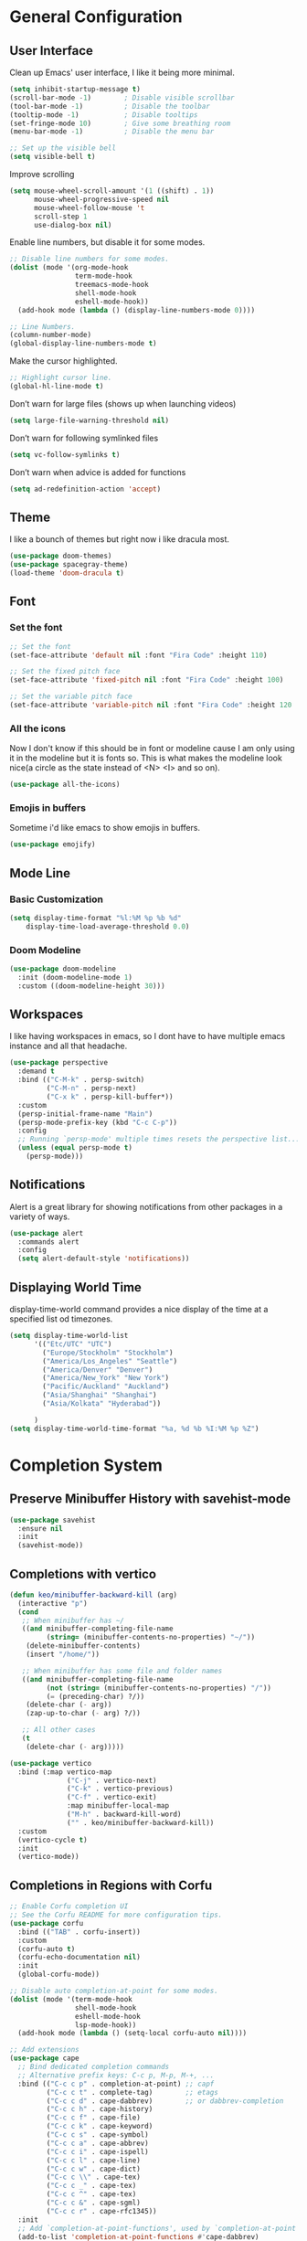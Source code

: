 #+title MG433's Emacs configuration
#+PROPERTY: header-args:emacs-lisp :tangle ./init.el

* General Configuration
** User Interface
Clean up Emacs' user interface, I like it being more minimal.

#+begin_src emacs-lisp
  (setq inhibit-startup-message t)
  (scroll-bar-mode -1)        ; Disable visible scrollbar
  (tool-bar-mode -1)          ; Disable the toolbar
  (tooltip-mode -1)           ; Disable tooltips
  (set-fringe-mode 10)        ; Give some breathing room
  (menu-bar-mode -1)          ; Disable the menu bar

  ;; Set up the visible bell
  (setq visible-bell t)
#+end_src

Improve scrolling
#+begin_src emacs-lisp
  (setq mouse-wheel-scroll-amount '(1 ((shift) . 1))
        mouse-wheel-progressive-speed nil
        mouse-wheel-follow-mouse 't
        scroll-step 1
        use-dialog-box nil)
#+end_src

Enable line numbers, but disable it for some modes.
#+begin_src emacs-lisp
  ;; Disable line numbers for some modes.
  (dolist (mode '(org-mode-hook
                  term-mode-hook
                  treemacs-mode-hook
                  shell-mode-hook
                  eshell-mode-hook))
    (add-hook mode (lambda () (display-line-numbers-mode 0))))

  ;; Line Numbers.
  (column-number-mode)
  (global-display-line-numbers-mode t)
#+end_src

Make the cursor highlighted.

#+begin_src emacs-lisp
  ;; Highlight cursor line.
  (global-hl-line-mode t)
#+end_src

Don’t warn for large files (shows up when launching videos)
#+begin_src emacs-lisp
  (setq large-file-warning-threshold nil)
#+end_src

Don’t warn for following symlinked files

#+begin_src emacs-lisp
  (setq vc-follow-symlinks t)
#+end_src
Don’t warn when advice is added for functions

#+begin_src emacs-lisp
  (setq ad-redefinition-action 'accept)
#+end_src

** Theme
I like a bounch of themes but right now i like dracula most.
#+begin_src emacs-lisp
  (use-package doom-themes)
  (use-package spacegray-theme)
  (load-theme 'doom-dracula t)
#+end_src

** Font
*** Set the font
#+begin_src emacs-lisp
;; Set the font
(set-face-attribute 'default nil :font "Fira Code" :height 110)

;; Set the fixed pitch face
(set-face-attribute 'fixed-pitch nil :font "Fira Code" :height 100)

;; Set the variable pitch face
(set-face-attribute 'variable-pitch nil :font "Fira Code" :height 120 :weight 'regular)
#+end_src

*** All the icons
Now I don't know if this should be in font or modeline cause I am only using it in the modeline but it is fonts so.
This is what makes the modeline look nice(a circle as the state instead of <N> <I> and so on).
#+begin_src emacs-lisp
  (use-package all-the-icons)
#+end_src
*** Emojis in buffers
Sometime i'd like emacs to show emojis in buffers.
#+begin_src emacs-lisp
  (use-package emojify)
#+end_src

** Mode Line
*** Basic Customization
#+begin_src emacs-lisp
  (setq display-time-format "%l:%M %p %b %d"
      display-time-load-average-threshold 0.0)
#+end_src

*** Doom Modeline
#+begin_src emacs-lisp
  (use-package doom-modeline
    :init (doom-modeline-mode 1)
    :custom ((doom-modeline-height 30)))
#+end_src

** Workspaces
I like having workspaces in emacs, so I dont have to have multiple emacs instance and all that headache.
#+begin_src emacs-lisp
  (use-package perspective
    :demand t
    :bind (("C-M-k" . persp-switch)
           ("C-M-n" . persp-next)
           ("C-x k" . persp-kill-buffer*))
    :custom
    (persp-initial-frame-name "Main")
    (persp-mode-prefix-key (kbd "C-c C-p"))
    :config
    ;; Running `persp-mode' multiple times resets the perspective list...
    (unless (equal persp-mode t)
      (persp-mode)))
#+end_src

** Notifications
Alert is a great library for showing notifications from other packages in a variety of ways.

#+begin_src emacs-lisp
  (use-package alert
    :commands alert
    :config
    (setq alert-default-style 'notifications))
#+end_src

** Displaying World Time
display-time-world command provides a nice display of the time at a specified list od timezones.
#+begin_src emacs-lisp
    (setq display-time-world-list
          '(("Etc/UTC" "UTC")
            ("Europe/Stockholm" "Stockholm")
            ("America/Los_Angeles" "Seattle")
            ("America/Denver" "Denver")
            ("America/New_York" "New York")
            ("Pacific/Auckland" "Auckland")
            ("Asia/Shanghai" "Shanghai")
            ("Asia/Kolkata" "Hyderabad"))

          )
    (setq display-time-world-time-format "%a, %d %b %I:%M %p %Z")
#+end_src

* Completion System
** Preserve Minibuffer History with savehist-mode
#+begin_src emacs-lisp
  (use-package savehist
    :ensure nil
    :init
    (savehist-mode))
#+end_src

** Completions with vertico
#+begin_src emacs-lisp
  (defun keo/minibuffer-backward-kill (arg)
    (interactive "p")
    (cond
     ;; When minibuffer has ~/
     ((and minibuffer-completing-file-name
           (string= (minibuffer-contents-no-properties) "~/"))
      (delete-minibuffer-contents)
      (insert "/home/"))

     ;; When minibuffer has some file and folder names
     ((and minibuffer-completing-file-name
           (not (string= (minibuffer-contents-no-properties) "/"))
           (= (preceding-char) ?/))
      (delete-char (- arg))
      (zap-up-to-char (- arg) ?/))

     ;; All other cases
     (t
      (delete-char (- arg)))))

  (use-package vertico
    :bind (:map vertico-map
                ("C-j" . vertico-next)
                ("C-k" . vertico-previous)
                ("C-f" . vertico-exit)
                :map minibuffer-local-map
                ("M-h" . backward-kill-word)
                ("" . keo/minibuffer-backward-kill))
    :custom
    (vertico-cycle t)
    :init
    (vertico-mode))
#+end_src

** Completions in Regions with Corfu
#+begin_src emacs-lisp
  ;; Enable Corfu completion UI
  ;; See the Corfu README for more configuration tips.
  (use-package corfu
    :bind (("TAB" . corfu-insert))
    :custom
    (corfu-auto t)
    (corfu-echo-documentation nil)
    :init
    (global-corfu-mode))

  ;; Disable auto completion-at-point for some modes.
  (dolist (mode '(term-mode-hook
                  shell-mode-hook
                  eshell-mode-hook
                  lsp-mode-hook))
    (add-hook mode (lambda () (setq-local corfu-auto nil))))

  ;; Add extensions
  (use-package cape
    ;; Bind dedicated completion commands
    ;; Alternative prefix keys: C-c p, M-p, M-+, ...
    :bind (("C-c c p" . completion-at-point) ;; capf
           ("C-c c t" . complete-tag)        ;; etags
           ("C-c c d" . cape-dabbrev)        ;; or dabbrev-completion
           ("C-c c h" . cape-history)
           ("C-c c f" . cape-file)
           ("C-c c k" . cape-keyword)
           ("C-c c s" . cape-symbol)
           ("C-c c a" . cape-abbrev)
           ("C-c c i" . cape-ispell)
           ("C-c c l" . cape-line)
           ("C-c c w" . cape-dict)
           ("C-c c \\" . cape-tex)
           ("C-c c _" . cape-tex)
           ("C-c c ^" . cape-tex)
           ("C-c c &" . cape-sgml)
           ("C-c c r" . cape-rfc1345))
    :init
    ;; Add `completion-at-point-functions', used by `completion-at-point'.
    (add-to-list 'completion-at-point-functions #'cape-dabbrev)
    (add-to-list 'completion-at-point-functions #'cape-file)
    ;;(add-to-list 'completion-at-point-functions #'cape-history)
    ;;(add-to-list 'completion-at-point-functions #'cape-keyword)
    ;;(add-to-list 'completion-at-point-functions #'cape-tex)
    ;;(add-to-list 'completion-at-point-functions #'cape-sgml)
    ;;(add-to-list 'completion-at-point-functions #'cape-rfc1345)
    ;;(add-to-list 'completion-at-point-functions #'cape-abbrev)
    ;;(add-to-list 'completion-at-point-functions #'cape-ispell)
    ;;(add-to-list 'completion-at-point-functions #'cape-dict)
    ;;(add-to-list 'completion-at-point-functions #'cape-symbol)
    ;;(add-to-list 'completion-at-point-functions #'cape-line)
    )
#+end_src
** Consult Commands
#+begin_src emacs-lisp
  (use-package consult
    ;; Replace bindings. Lazily loaded due by `use-package'.
    :bind (;; C-c bindings (mode-specific-map)
           ("C-c h" . consult-history)
           ("C-c m" . consult-mode-command)
           ("C-c k" . consult-kmacro)
           ;; C-x bindings (ctl-x-map)
           ("C-x M-:" . consult-complex-command)     ;; orig. repeat-complex-command
           ("C-x b" . consult-buffer)                ;; orig. switch-to-buffer
           ("C-x 4 b" . consult-buffer-other-window) ;; orig. switch-to-buffer-other-window
           ("C-x 5 b" . consult-buffer-other-frame)  ;; orig. switch-to-buffer-other-frame
           ("C-x r b" . consult-bookmark)            ;; orig. bookmark-jump
           ("C-x p b" . consult-project-buffer)      ;; orig. project-switch-to-buffer
           ;; Custom M-# bindings for fast register access
           ("M-#" . consult-register-load)
           ("M-'" . consult-register-store)          ;; orig. abbrev-prefix-mark (unrelated)
           ("C-M-#" . consult-register)
           ;; Other custom bindings
           ("M-y" . consult-yank-pop)                ;; orig. yank-pop
           ("<help> a" . consult-apropos)            ;; orig. apropos-command
           ;; M-g bindings (goto-map)
           ("M-g e" . consult-compile-error)
           ("M-g f" . consult-flymake)               ;; Alternative: consult-flycheck
           ("M-g g" . consult-goto-line)             ;; orig. goto-line
           ("M-g M-g" . consult-goto-line)           ;; orig. goto-line
           ("M-g o" . consult-outline)               ;; Alternative: consult-org-heading
           ("M-g m" . consult-mark)
           ("M-g k" . consult-global-mark)
           ("M-g i" . consult-imenu)
           ("M-g I" . consult-imenu-multi)
           ;; M-s bindings (search-map)
           ("M-s d" . consult-find)
           ("M-s D" . consult-locate)
           ("M-s g" . consult-grep)
           ("M-s G" . consult-git-grep)
           ("M-s r" . consult-ripgrep)
           ("M-s l" . consult-line)
           ("M-s L" . consult-line-multi)
           ("C-s" . consult-line)
           ("C-S-s" . consult-line-multi)
           ("M-s m" . consult-multi-occur)
           ("M-s k" . consult-keep-lines)
           ("M-s u" . consult-focus-lines)
           ;; Isearch integration
           ("M-s e" . consult-isearch-history)
           :map isearch-mode-map
           ("M-e" . consult-isearch-history)         ;; orig. isearch-edit-string
           ("M-s e" . consult-isearch-history)       ;; orig. isearch-edit-string
           ("M-s l" . consult-line)                  ;; needed by consult-line to detect isearch
           ("M-s L" . consult-line-multi)            ;; needed by consult-line to detect isearch
           ;; Minibuffer history
           :map minibuffer-local-map
           ("M-s" . consult-history)                 ;; orig. next-matching-history-element
           ("M-r" . consult-history))                ;; orig. previous-matching-history-element

    ;; Enable automatic preview at point in the *Completions* buffer. This is
    ;; relevant when you use the default completion UI.
    :hook (completion-list-mode . consult-preview-at-point-mode)

    ;; The :init configuration is always executed (Not lazy)
    :init

    ;; Optionally configure the register formatting. This improves the register
    ;; preview for `consult-register', `consult-register-load',
    ;; `consult-register-store' and the Emacs built-ins.
    (setq register-preview-delay 0.5
          register-preview-function #'consult-register-format)

    ;; Optionally tweak the register preview window.
    ;; This adds thin lines, sorting and hides the mode line of the window.
    (advice-add #'register-preview :override #'consult-register-window)

    ;; Use Consult to select xref locations with preview
    (setq xref-show-xrefs-function #'consult-xref
          xref-show-definitions-function #'consult-xref)

    ;; Configure other variables and modes in the :config section,
    ;; after lazily loading the package.
    :config

    ;; Optionally configure preview. The default value
    ;; is 'any, such that any key triggers the preview.
    ;; (setq consult-preview-key 'any)
    ;; (setq consult-preview-key (kbd "M-."))
    ;; (setq consult-preview-key (list (kbd "<S-down>") (kbd "<S-up>")))
    ;; For some commands and buffer sources it is useful to configure the
    ;; :preview-key on a per-command basis using the `consult-customize' macro.
    (consult-customize
     consult-theme :preview-key '(:debounce 0.2 any)
     consult-ripgrep consult-git-grep consult-grep
     consult-bookmark consult-recent-file consult-xref
     consult--source-bookmark
     consult--source-recent-file consult--source-project-recent-file
     ;; :preview-key (kbd "M-.")
     :preview-key '(:debounce 0.4 any))

    ;; Optionally configure the narrowing key.
    ;; Both < and C-+ work reasonably well.
    (setq consult-narrow-key "<") ;; (kbd "C-+")

    ;; Optionally make narrowing help available in the minibuffer.
    ;; You may want to use `embark-prefix-help-command' or which-key instead.
    ;; (define-key consult-narrow-map (vconcat consult-narrow-key "?") #'consult-narrow-help)

    (autoload 'projectile-project-root "projectile")
    (setq consult-project-function (lambda (_) (projectile-project-root)))
  )
#+end_src

** Improved Candidate Filtering with Orderless
#+begin_src emacs-lisp
  ;; Optionally use the `orderless' completion style.
  (use-package orderless
    :init
    ;; Configure a custom style dispatcher (see the Consult wiki)
    ;; (setq orderless-style-dispatchers '(+orderless-dispatch)
    ;;       orderless-component-separator #'orderless-escapable-split-on-space)
    (setq completion-styles '(orderless basic)
          completion-category-defaults nil
          completion-category-overrides '((file (styles partial-completion)))))
#+end_src

** Completion Annotations with Marginalia
#+begin_src emacs-lisp
  (use-package marginalia
    :after vertico
    :custom
    (marginalia-annotators '(marginalia-annotators-heavy marginalia-annotators-light nil))
    :init
    (marginalia-mode))
#+end_src

* Keyboard keybinds
** Which key
#+begin_src emacs-lisp
  (use-package which-key
    :init (which-key-mode)
    :diminish which-key-mode
    :config
    (setq which-key-idle-delay 0))
#+end_src

** Evil
#+begin_src emacs-lisp
  (use-package evil
    :init
    (setq evil-want-integration t)
    (setq evil-want-keybinding nil)
    (setq evil-want-C-u-scroll t)
    (setq evil-want-C-i-jump nil)
    :config
    (evil-mode 1)
    (define-key evil-insert-state-map (kbd "C-g") 'evil-normal-state)
    (define-key evil-insert-state-map (kbd "C-h") 'evil-delete-backward-char-and-join)

    ;; Use visual line motions even outside of visual-line-mode buffers
    (evil-global-set-key 'motion "j" 'evil-next-visual-line)
    (evil-global-set-key 'motion "k" 'evil-previous-visual-line)

    (evil-set-initial-state 'messages-buffer-mode 'normal)
    (evil-set-initial-state 'dashboard-mode 'normal))

  (use-package evil-collection
    :after evil
    :config
    (evil-collection-init))
#+end_src

** General
#+begin_src emacs-lisp
    (use-package general
    :config
    (general-create-definer keo/exwm-keyboard
      :keymaps '(normal insert visual emacs)
      :prefix "s"
      :global-prefix "s")
    (general-create-definer keo/leader-keys
      :keymaps '(normal insert visual emacs)
      :prefix "SPC"
      :global-prefix "C-SPC"))
#+end_src

** General leader key
#+begin_src emacs-lisp
  (keo/leader-keys
    "e"
    '(:ignore t :which-key "ERC")
    "ej"
    '(lambda
       ()
       (interactive)
       (insert "/join #")
       :which-key "Join")
    "eq"
    '(lambda
       ()
       (interactive)
       (insert "/quit")
       (erc-send-current-line)
       :which-key "Quit")
    "d"
    '(:ignore t :which-key "dired")
    "m"
    '(:ignore t :which-key "Matrix")
    "mc"
    '((lambda ()
        (interactive)
        (ement-connect
         :user-id "@mg433:kimane.se"
         :password (password-store-get
                    "matrix/kimane/mg433")
         :uri-prefix "https://matrix.kimane.se"))
      :which-key "View room Kimane")
    "dd"
    '(dired :which-key "Here")
    "dh"
    '((lambda ()
        (interactive)
        (dired "~"))
      :which-key "Home")
    "dn"
    '((lambda ()
        (interactive)
        (dired "~/Notes"))
      :which-key "Notes")
    "do"
    '((lambda ()
        (interactive)
        (dired "~/Downloads"))
      :which-key "Downloads")
    "d."
    '((lambda ()
        (interactive)
        (dired "~/.dotfiles"))
      :which-key "dotfiles")
    "de"
    '((lambda ()
        (interactive)
        (dired
         "~/.dotfiles/config/emacs"))
      :which-key ".emacs.d")
    "b"
    '(:ignore t :which-key "Buffer")
    "bs"
    '(consult-buffer
      :which-key "Switch Buffer")
    "bd"
    '(display-line-numbers-mode
      :which-key "Display Line Numbers Toggle")
    "fd"
    '(:ignore t
              :which-key "dotfiles")
    "fde"
    '(lambda ()
        (interactive)
        (find-file
         "~/.dotfiles/config/emacs/Emacs.org"))
    "p"
    '(:ignore t :which-key "Pass")
    "pp"
    '(password-store-copy
      :which-key "Copy")
    "pn"
    '(password-store-insert
      :which-key "New")
    "pg"
    '(password-store-generate
      :which-key "Generate"))

#+end_src

* Applications
** Mail
#+begin_src emacs-lisp
  (use-package mu4e
    :ensure nil
    :config

    ;; This is set to 't' to avoid mail syncing issues when using mbsync
    (setq mu4e-change-filenames-when-moving t)

    ;; Refresh mail using isync every 10 minutes
    (setq mu4e-update-interval (* 10 60))
    (setq mu4e-get-mail-command "mbsync -a")
    (setq mu4e-maildir "~/Mail")
    (setq mu4e-completing-read-function #'completing-read)
    (setq mu4e-change-filenames-when-moving t)

    (setq mu4e-contexts
	  (list
	   (make-mu4e-context
	    :name "Private"
	    :match-func
	    (lambda (msg)
	      (when msg
		(string-prefix-p "/" (mu4e-message-field msg :maildir))))
	    :vars '((user-mail-address . "mg433@kimane.se")
		    (user-full-name    . "Karl Elis Odenhage")
		    (mu4e-drafts-folder  . "/Drafts")
		    (mu4e-sent-folder  . "/Sent Mail")
		    (mu4e-refile-folder  . "/All Mail")
		    (mu4e-trash-folder  . "/Trash")
		    (smtpmail-smtp-server . "mail.kimane.se")
		    (smtpmail-smtp-service . 465)
		    (smtpmail-stream-type . ssl)))))

    (defun remove-nth-element (nth list)
      (if (zerop nth) (cdr list)
	(let ((last (nthcdr (1- nth) list)))
	  (setcdr last (cddr last))
	  list)))
    (setq mu4e-marks (remove-nth-element 5 mu4e-marks))
    (add-to-list 'mu4e-marks
		 '(trash
		   :char ("d" . "▼")
		   :prompt "dtrash"
		   :dyn-target (lambda (target msg) (mu4e-get-trash-folder msg))
		   :action (lambda (docid msg target)
			     (mu4e~proc-move docid
					     (mu4e~mark-check-target target) "-N"))))

    (setq message-send-mail-function 'smtpmail-send-it)
    (setq mu4e-compose-signature "- mg433")

    (setq message-kill-buffer-on-exit t)

    ;; Display options
    (setq mu4e-view-show-images t)
    (setq mu4e-view-show-addresses 't)

    ;; Composing mail
    (setq mu4e-compose-dont-reply-to-self t)

    ;; Use mu4e for sending e-mail
    (setq mail-user-agent 'mu4e-user-agent)

    (setq mu4e-maildir-shortcuts
	  '(("/Inbox"     . ?i)
	    ("/Sent Mail" . ?s)
	    ("/Trash"     . ?t)
	    ("/Drafts"    . ?d)
	    ("/All Mail"  . ?a))))

  (setq keo/mu4e-inbox-query
	"maildir:/Inbox AND flag:unread")

  (defun keo/go-to-inbox ()
    (interactive)
    (mu4e-headers-search keo/mu4e-inbox-query))

  (use-package mu4e-alert
    :after mu4e
    :config
    ;; Show unread emails from all inboxes
    (setq mu4e-alert-interesting-mail-query keo/mu4e-inbox-query)

    ;; Show notifications for mails already notified
    (setq mu4e-alert-notify-repeated-mails nil)

    (mu4e-alert-enable-notifications))

  (use-package org-mime
    :bind
    ("C-<return>" . org-mime-htmlize))
#+end_src

** Chatting
*** ERC
I like IRC so I wanna use ERC an IRC client for Emacs.
#+begin_src emacs-lisp
  (use-package erc
    :ensure nil
    :config)

#+end_src

** Password Manager
#+begin_src emacs-lisp
  (use-package password-store)

  (use-package auth-source
    :ensure nil
    :config
    (setq auth-source '(password-store)))
#+end_src

** Matrix
#+begin_src emacs-lisp
  (use-package ement)
#+end_src

* File Management
** Dired
#+begin_src emacs-lisp
  (use-package dired
    :ensure nil
    :commands (dired dired-jump)
    :bind (("C-x C-j" . dired-jump))
    :custom ((dired-listing-switches "-agho --group-directories-first"))
    :config
    (evil-collection-define-key 'normal 'dired-mode-map
      "h" 'dired-single-up-directory
      "l" 'dired-single-buffer))

#+end_src

** Dired Icons
#+begin_src emacs-lisp
  (use-package all-the-icons-dired
    :hook (dired-mode . all-the-icons-dired-mode))
#+end_src

** Move to trash instead of deleting.
#+begin_src emacs-lisp
  (setq delete-by-moving-to-trash t)
#+end_src

* Denote
#+begin_src emacs-lisp
  (use-package denote
    :config
    (setq denote-directory "~/Notes/")
    (setq denote-known-keywords '("journal" "projects" "ideas")))
#+end_src

* Org mode
** Basic cronfiguration
#+begin_src emacs-lisp
  (defun keo/org-font-setup ()
    ;; Replace list hyphen with dot
    (font-lock-add-keywords 'org-mode
                            '(("^ *\\([-]\\) "
                               (0 (prog1 () (compose-region (match-beginning 1) (match-end 1) "•"))))))

    ;; Set faces for heading levels
    (dolist (face '((org-level-1 . 1.2)
                    (org-level-2 . 1.1)
                    (org-level-3 . 1.05)
                    (org-level-4 . 1.0)
                    (org-level-5 . 1.1)
                    (org-level-6 . 1.1)
                    (org-level-7 . 1.1)
                    (org-level-8 . 1.1)))
      (set-face-attribute (car face) nil :font "Fira Code" :weight 'regular :height (cdr face)))

    ;; Ensure that anything that should be fixed-pitch in Org files appears that way
    (set-face-attribute 'org-block nil :foreground nil :inherit 'fixed-pitch)
    (set-face-attribute 'org-code nil   :inherit '(shadow fixed-pitch))
    (set-face-attribute 'org-table nil   :inherit '(shadow fixed-pitch))
    (set-face-attribute 'org-verbatim nil :inherit '(shadow fixed-pitch))
    (set-face-attribute 'org-special-keyword nil :inherit '(font-lock-comment-face fixed-pitch))
    (set-face-attribute 'org-meta-line nil :inherit '(font-lock-comment-face fixed-pitch))
    (set-face-attribute 'org-checkbox nil :inherit 'fixed-pitch))

  (defun keo/org-mode-setup ()
    (org-indent-mode)
    (variable-pitch-mode 1)
    (visual-line-mode 1))

  (use-package org
    :hook (org-mode . keo/org-mode-setup)
    :config
    (setq org-ellipsis " ▾")

    ;; Org notes directory
    (setq org-default-notes-file "~/Org/capture.org")

    ;; Org Agenda Files Location
    (setq org-agenda-files '("~/Org/refile"
                             "~/Org/notes/lists"
                             "~/Org/notes/articles"
                             "~/Org/notes/reference")) ;; - Used for the entire directory.
    ;; Org Agenda Log Mode
    (setq org-agenda-start-with-log-mode t)
    (setq org-log-done 'time)
    (setq org-log-into-drawer t)

  
    ;; Agenda Holidays
    (setq org-agenda-include-diary t)
    (setq calendar-christian-all-holidays-flag t)
    (setq calendar-hebrew-all-holidays-flag t)
    (setq calendar-islamic-all-holidays-flag t)
    (setq holiday-general-holidays-flag t)
    (setq holiday-other-holiday-flag t)

    (setq holiday-bahai-holidays nil)

    ;; Set Archive File
    (setq org-archive-location (concat "~/Org/archives/archive-"(format-time-string "%Y" (current-time))".org::"))

    ;; Save archive buffers when refile takes place
    (advice-add 'org-refile :after 'org-save-all-org-buffers)

    ;; org refile directory
    ;;(setq org-refile-targets '((nil :maxlevel . 3)
    ;;                           ("~/Org/refile/" :maxlevel . 3)))
    (setq org-refile-targets '((org-agenda-files :maxlevel . 3)))

    (setq org-outline-path-complete-in-steps nil)         ; Refile in a single go
    (setq org-refile-use-outline-path t)                  ; Show full paths for refiling
    (setq org-archive-subtree-add-inherited-tags t) ;; Save inherited tags when archiving

    (setq org-capture-templates '(

                                  ("t" "Todo" entry (file "~/Org/refile/inbox.org")"* TODO %?\n%U\n%a\n")

                                  ("b" "Bookmark" entry (file+headline "~/Org/refile/inbox.org" "Inbox") "** [[%:link][%:description]]\n")

                                  ("e" "Meeting" entry (file "~/Org/refile/inbox.org") "* MEETING with %? :MEETING:\n%t")

                                  ;; ("n" "Note" entry (file "~/Org/refile/inbox.org")"* %? :NOTE:\n%U\n%a\n")

                                  ("p" "Phone call" entry (file "~/Org/refile/inbox.org")"* PHONE %? :PHONE:\n%U")

                                  ;; ("r" "Cookbook" entry (file "~/org/cookbook.org")
                                  ;;  "%(org-chef-get-recipe-from-url)"
                                  ;;  :empty-lines 1)

                                  ;; ("o" "Manual Cookbook" entry (file "~/org/cookbook.org")
                                  ;;  "* %^{Recipe title: }\n  :PROPERTIES:\n  :source-url:\n  :servings:\n  :prep-time:\n  :cook-time:\n  :ready-in:\n  :END:\n** Ingredients\n   %?\n** Directions\n\n")

                                  ("C" "Protocol Link" entry (file+headline "~/Org/refile/inbox.org" "Inbox") "* %? [[%:link][%:description]]\n")

                                  ("w" "Protocol" entry (file+headline "~/Org/refile/inbox.org" "Inbox") "* %^{Title}\nSource: %u, %c\n #+BEGIN_QUOTE\n%i\n#+END_QUOTE\n\n\n%?")

                                  ;; Capture for Safari and Org-Protocol
                                  ("u" "URL capture from Safari" entry
                                   (file+olp+datetree "~/Org/refile/inbox.org")
                                   "* %i    \n%U\n\n")

                                  ;; Capture for Email
                                  ("m" "Email Workflow")
                                  ("mf" "Follow Up" entry (file+olp "~/Org/refile/email.org" "Follow Up")
                                   "* TODO Follow up with %:fromname on %a\nSCHEDULED:%t\nDEADLINE: %(org-insert-time-stamp (org-read-date nil t \"+2d\"))\n%i" :immediate-finish t)
                                  ("mr" "Read Later" entry (file+olp "~/Org/refile/email.org" "Read Later")
                                   "* TODO Read %:subject\nSCHEDULED:%t\nDEADLINE: %(org-insert-time-stamp (org-read-date nil t \"+2d\"))\n\n%a\n%i" :immediate-finish t)


                                  ))

    ;; Allow org to refile to top level headers instead of existing headers only
    ;; (setq org-refile-use-outline-path 'file) ;; Currently unused

    ;; Allow org-refile to create parent header nodes
    (setq org-refile-allow-creating-parent-nodes 'confirm)

    ;; Org Download
    ;; (require 'org-download)
    (keo/org-font-setup))

  (use-package org-bullets
    :after org
    :hook (org-mode . org-bullets-mode)
    :custom
    (org-bullets-bullet-list '("◉" "○" "●" "○" "●" "○" "●")))

  (defun keo/org-mode-visual-fill ()
    (setq visual-fill-column-width 100
          visual-fill-column-center-text t)
    (visual-fill-column-mode 1))

  (use-package visual-fill-column
    :hook (org-mode . keo/org-mode-visual-fill))

  (setq org-startup-folded t)

#+end_src

** Configure Babel Languages

#+begin_src emacs-lisp

  (org-babel-do-load-languages
   'org-babel-load-languages
   '((emacs-lisp . t)
     (python . t)))

#+end_src

** Auto-tangle configuration files
#+begin_src emacs-lisp

    ;; Automatically tangle our Emacs.org config file when we save it
    (defun keo/org-babel-tangle-config ()
      (when (string-equal (file-name-directory (buffer-file-name))
                          (expand-file-name "~/.dotfiles/config/emacs/"))
        ;; Dynamic scoping to the rescue
        (let ((org-confirm-babel-evaluate nil))
          (org-babel-tangle))))

    (add-hook 'org-mode-hook (lambda () (add-hook 'after-save-hook #'keo/org-babel-tangle-config)))

#+end_src

** Org CalDav
#+begin_src emacs-lisp
      (use-package org-caldav
        :init
        (setq org-caldav-url 'google
              org-caldav-clendar-id "88d59157cbf81579069338800a049a251ceb2bbbaa0704ab124ccec464c839ba@group.calendar.google.com"
              org-caldav-inbox "~/OrgFiles/Calendar.org"
              org-icalendar-timezone "Europe/Stockholm"))
#+end_src

* Libs
** Playerctl
#+begin_src emacs-lisp
  (use-package playerctl
    :bind(("C-c C-SPC" . playerctl-play-pause-song)
          ("C-c C-n" . playerctl-next-song)
          ("C-c C-p" . playerctl-previous-song)
          ("C-c C-f" . playerctl-seek-forward)
          ("C-c C-b" . playerctl-seek-backward)))
#+end_src

** Request.el
#+begin_src emacs-lisp
  (use-package request)
#+end_src

** S
#+begin_src emacs-lisp
  (use-package s)
#+end_src

** ht
#+begin_src emacs-lisp
  (use-package ht)
#+end_src

** ov
#+begin_src emacs-lisp
  (use-package ov)
#+end_src

** websocket
#+begin_src emacs-lisp
  (use-package websocket)
#+end_src

** ts
#+begin_src emacs-lisp
  (use-package ts)
#+end_src

** f
#+begin_src emacs-lisp
  (use-package f)
#+end_src

** jeison
#+begin_src emacs-lisp
  (use-package jeison)
#+end_src

* My own Emacs functions
** Goto heading org
#+begin_src emacs-lisp
  (defun keo/org-file-jump-to-heading (org-file heading-title)
    (interactive)
    (find-file (expand-file-name org-file))
    (goto-char (point-min))
    (let ((i 1))
      (mapcar (lambda (heading)
                (search-forward (concat (s-repeat i "*") " " heading)))
              (s-split "/" heading-title)))
    (org-overview)
    (org-reveal)
    (org-show-subtree)
    (forward-line))
#+end_src

** WM
*** Window rules
#+begin_src emacs-lisp
  (setq window-rules
        '(("Emacs Dired" . (("instance" . "Emacs-Dired")
                            ("class" . "Emacs")
                            ("floating" . "on")))
          ("Discord" . (("class" . "discord")
                        ("tag" . "chat")))
          ("firefox" . (("class" . "firefox")
                        ("tag" . "www")))
          ("Mpv Fullscreen" . (("instance" . "mpvFullscreen")
                               ("fullscreen" . "on")))
          ("Emacs Config" . (("instance" . "Emacs-Config")
                             ("floating" . "on")
                             ("floatplacement" . "center")))
          ("Emacs-Dired" . (("instance" . "Emacs-Dired")
                            ("floating" . "on")
                            ("floatplacement" . "center")))
          ("Config" . (("instance" . "Config")
                       ("class" . "Emacs")
                       ("tag" . "config")))))

    (defun keo/wm-window-rules ()
      (s-join
       ";"
       (mapcar
        (lambda (rule)
          (format
           "herbstclient rule %s"
           (s-join
            " "
            (mapcar
             (lambda (arg)
               (format
                "%s=%s"
                (car arg)
                (cdr arg)))
             (cdr rule)))))
        window-rules)))
#+end_src

*** Open heading emacs config
#+begin_src emacs-lisp
  (defun keo/wm-open-heading-emacs-config ()
    (find-file
     "~/.dotfiles/config/emacs/Emacs.org")
    (goto-char 1)
    (let* ((headings (list)))
      (org-map-entries
       (lambda ()
         (let ((elem (org-element-at-point)))
           (add-to-list
            'headings
            `(,(s-concat (s-repeat (1- (org-element-property :level elem)) "  ") (org-element-property
                                                                             :title elem)) . ,(org-format-outline-path
                                                                                               (org-get-outline-path t)))))))
      (let ((heading (keo/wm-ask (reverse (mapcar 'car headings)) "Heading" t)))
        (keo/org-file-jump-to-heading
        "~/.dotfiles/config/emacs/Emacs.org"
         (cdr (assoc heading headings))))))
#+end_src

*** Goto workspace
#+begin_src emacs-lisp
  (defun keo/wm-goto-workspace (workspace)
    (shell-command-to-string (format "herbstclient use %s" workspace)))
#+end_src

*** Search Youtube
#+begin_src emacs-lisp
  (defun keo/wm-search-youtube ()
    (let ((search (keo/wm-ask '() "Search")))
      (browse-url (s-trim (format "https://www.youtube.com/results?search_query=%s" (string-replace " " "+" search))))
      (keo/wm-goto-workspace "www")))
#+end_src

*** Search Google
#+begin_src emacs-lisp
  (defun keo/wm-search-google ()
    (let ((search (keo/wm-ask '() "Search")))
      (browse-url (s-trim (format "https://www.google.com/search?q=%s" (string-replace " " "+" search))))
      (keo/wm-goto-workspace "www")))
#+end_src

*** Open Github Repo
#+begin_src emacs-lisp
  (defun keo/wm-open-github-repo (&optional prompt-for-everything)
    (interactive)
    (let* ((owner (keo/wm-ask '() (if prompt-for-everything "Repo Owner" "Repo")))
           (user (when prompt-for-everything (keo/wm-ask '() "Repo Name")))
           (path (mapconcat 'identity `(,owner ,user) "/")))
      (browse-url (format "https://github.com/%s" path))
      (keo/wm-goto-window-by-class "Firefox")))
#+end_src

*** Get all clients
#+begin_src emacs-lisp
  (defun keo/wm-get-all-clients ()
    (string-split
     (s-trim
      (shell-command-to-string "herbstclient attr clients | grep 0x"))))
#+end_src

*** Get title of client
#+begin_src emacs-lisp
  (defun keo/wm-get-title-of-client (client)
    (s-trim
     (shell-command-to-string (format "herbstclient attr clients.%s | grep title | cut -d'\"' -f2" client))))
#+end_src

*** Get class of client
#+begin_src emacs-lisp
  (defun keo/wm-get-class-of-client (client)
    (s-trim
     (shell-command-to-string (format "herbstclient attr clients.%s | grep class | cut -d'\"' -f2" client))))
#+end_src

*** Get title of all clients
#+begin_src emacs-lisp
  (defun keo/wm-get-title-of-all-clients ()
    (let ((titles (list))
          (clients (keo/wm-get-all-clients)))
      (mapcar 
       (lambda (c)
         (push (s-trim (keo/wm-get-title-of-client c)) titles))
       clients)
      titles))
#+end_src

*** Get id by name
#+begin_src emacs-lisp
  (defun keo/wm-get-client-by-name (name)
    (let ((client "")
          (clients (keo/wm-get-all-clients)))
      (mapcar 
       (lambda (c)
         (if (equal name (keo/wm-get-title-of-client c))
             (setq client c)))
       clients)
      client))
#+end_src

*** Get id by class
#+begin_src emacs-lisp
  (defun keo/wm-get-client-by-class (class)
    (let ((client "")
          (clients (keo/wm-get-all-clients)))
      (mapcar 
       (lambda (c)
         (if (equal class (keo/wm-get-class-of-client c))
             (setq client c)))
       clients)
      client))
#+end_src

*** Get class by name
#+begin_src emacs-lisp
  (defun keo/wm-get-client-class-by-name (name)
    (let ((client (keo/wm-get-client-by-name name)))
      (s-trim (shell-command-to-string (format "herbstclient attr clients.%s | grep class | cut -d'\"' -f2" client)))))
#+end_src

*** Goto window by class
#+begin_src emacs-lisp
  (defun keo/wm-goto-window-by-class (class)
    (let* ((client (keo/wm-get-client-by-class class)))
      (if client
          (shell-command-to-string (format "herbstclient jumpto %s" (s-left (- (length client) 1) client))))))
#+end_src

*** Switch Window
#+begin_src emacs-lisp
  (defun keo/wm-switch-window ()
    (let* ((names (keo/wm-get-title-of-all-clients))
           (choices (list))
           (format-choice-function (lambda (name)
                             (push
                              (format
                               "%s: %s"
                               (keo/wm-get-client-class-by-name
                                name)
                               name)
                              choices)))
           (client (keo/wm-get-client-by-name
                    (s-trim-left
                     (cadr
                      (s-split
                       ":"
                       (s-chomp
                        (keo/wm-ask
                         (let ((choices (list)))
                           (mapcar format-choice-function names)
                           choices)
                         "Window"))))))))
      (shell-command-to-string
       (format
        "herbstclient jumpto %s"
        (s-left
         (- (length client) 1)
         client)))))
#+end_src

*** Ask
#+begin_src emacs-lisp
  (defun keo/wm-ask (choices &optional prompt trim-newline)
    (let ((choice (shell-command-to-string
                   (format
                    "echo \"%s\" | rofi -dmenu -p \"%s\""
                    (string-join choices "\n")
                    prompt))))
      (if trim-newline
          (s-trim-right choice)
        choice)))
#+end_src

*** Open config
#+begin_src emacs-lisp
  (setq keo/configs `(("emacs" . ("~/.dotfiles/config/emacs/Emacs.org"))
                      ("herbstluft" . ("~/.dotfiles/config/herbstluftwm/autostart"))
                      ("fish" . (,(format "~/.dotfiles/hosts/%s/default.nix" (system-name)) ,9))))

  (defun keo/wm-open-config (config)
    (select-frame
     (make-frame
      '((name . "Emacs-Config"))))
    (find-file
     (cadr (assoc config keo/configs)))
    (let ((line (caddr
                  (assoc config keo/configs)))
          (regex (cadddr
                   (assoc config keo/configs))))
      (if line (goto-line line))
      (if regex
          (progn
            (beginning-of-buffer)
            (search-forward-regexp regex))))
    (delete-other-windows))
#+end_src

*** Open dired
#+begin_src emacs-lisp
  (setq keo/dirs `(("home" . "~/")
                   ("dotfiles" . "~/.dotfiles/")
                   ("downloads" . "~/Downloads/")
                   ("projects" . "~/Projects/")))

  (defun keo/wm-open-dired (dir)
    (select-frame
     (make-frame
      '((name . "Emacs-Dired"))))
    (dired
     (cdr (assoc dir keo/dirs)))
    (delete-other-windows))
#+end_src

*** Open Project
#+begin_src emacs-lisp
  (defun keo/wm-open-project ()
    (select-frame
     (make-frame
      '((name . "Project"))))
    (projectile-switch-project-by-name
     (keo/wm-ask projectile-known-projects "Project"))
    (delete-other-windows))
#+end_src

*** Denote new note
#+begin_src emacs-lisp
  (defun keo/wm-denote-new-note ()
    (select-frame (make-frame '((name . "New-Note"))))
    (call-interactively 'denote-subdirectory)
    (delete-other-windows))
#+end_src

*** Wallpaper
#+begin_src emacs-lisp
  (defun keo/wm-wallpaper ()
    window-manager-wallpaper-path)
#+end_src

** Mail count
#+begin_src emacs-lisp
  (defun keo/mail-count (max-count)
    (if keo/mu4e-inbox-query
      (let* ((mail-count (shell-command-to-string
                           (format "mu find --nocolor -n %s \"%s\" | wc -l" max-count keo/mu4e-inbox-query))))
        (format " %s" (string-trim mail-count)))
      ""))
#+end_src

** Org agenda
I wanna have a function to open org agenda in a new frame with another instance name som my window manager can manage the placement of the window.
#+begin_src emacs-lisp
  (defun keo/org-agenda ()
    (select-frame (make-frame '((name . "Calendar"))))
    (org-agenda-list)
    (delete-other-windows))
#+end_src

** Open config frame
#+begin_src emacs-lisp
  (defun keo/new-config-frame ()
    (select-frame (make-frame '((name . "Config"))))
    (persp-switch "Config")
    (find-file "~/.dotfiles/config/emacs/Emacs.org")
    (split-window)
    (find-file "~/.dotfiles/config/herbstluftwm/autostart"))

#+end_src

* Window Management
** Dynamic Window Management with edwina
#+begin_src emacs-lisp
  (use-package edwina
    :config
    (setq display-buffer-base-action '(display-buffer-below-selected))
    (edwina-setup-dwm-keys)
    (edwina-mode 1))
#+end_src

** Window Selection with ace-window
#+begin_src emacs-lisp
  (use-package ace-window
    :bind (("M-o" . ace-window))
    :custom
    (aw-scope 'frame)
    (aw-keys '(?a ?s ?d ?f ?g ?h ?j ?k ?l))
    (aw-minibuffer-flag t)
    :config
    (ace-window-display-mode 1))
#+end_src

** Window History with winner-mode
#+begin_src emacs-lisp
  (use-package winner
    :ensure nil
    :after evil
    :config
    (winner-mode)
    (define-key evil-window-map "u" 'winner-undo)
    (define-key evil-window-map "U" 'winner-redo))
#+end_src

* Keep Folders Clean
#+begin_src emacs-lisp
  (setq backup-directory-alist `(("." . ,(expand-file-name "tmp/backups/" user-emacs-directory))))


  ;; auto-save-mode doesn't create the path automatically!
  (make-directory (expand-file-name "tmp/auto-saves/" user-emacs-directory) t)

  (setq auto-save-list-file-prefix (expand-file-name "tmp/auto-saves/sessions/" user-emacs-directory)
        auto-save-file-name-transforms `((".*" ,(expand-file-name "tmp/auto-saves/" user-emacs-directory) t)))

  (setq create-lockfiles nil)

  (setq projectile-known-projects-file (expand-file-name "tmp/projectile-bookmarks.eld" user-emacs-directory)
        lsp-session-file (expand-file-name "tmp/.lsp-session-v1" user-emacs-directory))

  (use-package no-littering)
#+end_src

* Development
** Git
Magit
#+begin_src emacs-lisp
  (use-package magit
    :bind ("C-M-;" . magit-status)
    :commands (magit-status magit-get-current-branch)
    :custom
    (magit-display-buffer-function #'magit-display-buffer-same-window-except-diff-v1))
#+end_src

Magit todos
#+begin_src emacs-lisp
  (use-package magit-todos)
#+end_src

Projectile
#+begin_src emacs-lisp
  (defun dw/switch-project-action ()
    "Switch to a workspace with the project name and start `magit-status'."
    ;; TODO: Switch to EXWM workspace 1?
    (persp-switch (projectile-project-name))
    (magit-status))

  (use-package projectile
    :diminish projectile-mode
    :config (projectile-mode)
    :demand t
    :bind-keymap
    ("C-c p" . projectile-command-map)
    :init
    (when (file-directory-p "~/Projects")
      (setq projectile-project-search-path '("~/Projects")))
    (setq projectile-switch-project-action #'dw/switch-project-action))

  (use-package counsel-projectile
    :after projectile
    :bind (("C-M-p" . counsel-projectile-find-file))
    :config
    (counsel-projectile-mode))
#+end_src

** Languages
*** Language server support with eglot
#+begin_src emacs-lisp
  (use-package eglot
    :bind (:map eglot-mode-map
                ("C-c C-a" . eglot-code-actions)
                ("C-c C-r" . eglot-rename))
    :config
    (setq eglot-autoshutdown t
          eglot-confirm-server-initiated-edits nil)
    (add-to-list 'eglot-server-programs
                 '((js2-mode typescript-mode) . ("typescript-language-server" "--stdio"))))
#+end_src

*** Debug Adapter Support
#+begin_src emacs-lisp
  (use-package dap-mode)
#+end_src

*** Meta Lisp
#+begin_src emacs-lisp
  (use-package lispy
    :hook ((emacs-lisp-mode . lispy-mode)
           (scheme-mode . lispy-mode)))

  (use-package lispyville
    :hook ((lispy-mode . lispyville-mode))
    :config
    (lispyville-set-key-theme '(operators c-w additional
                                          additional-movement slurp/barf-cp
                                          prettify)))
#+end_src

*** Emacs Lisp
#+begin_src emacs-lisp
  (use-package helpful
    :custom
    (counsel-describe-function-function #'helpful-callable)
    (counsel-describe-variable-function #'helpful-variable)
    :bind
    ([remap describe-function] . helpful-function)
    ([remap describe-symbol] . helpful-symbol)
    ([remap describe-variable] . helpful-variable)
    ([remap describe-command] . helpful-command)
    ([remap describe-key] . helpful-key))

  (use-package highlight-defined
    :hook (emacs-lisp-mode . highlight-defined-mode))

  (use-package elmacro
    :hook (emacs-lisp-mode . elmacro-mode))

  (use-package easy-escape
    :hook ((emacs-lisp-mode . easy-escape-minor-mode)
           (lisp-mode       . easy-escape-minor-mode)))
#+end_src

*** Common Lisp
#+begin_src emacs-lisp
  (use-package slime
    :config
    (setq inferior-lisp-program "sbcl"))
#+end_src

*** Scheme
#+begin_src emacs-lisp
  (use-package geiser)
  (use-package geiser-guile)
#+end_src

*** TypeScript
#+begin_src emacs-lisp
  (use-package typescript-mode
    :mode "\\.ts\\'"
    :hook (typescript-mode . lsp-deferred)
    :config
    (setq typescript-indent-level 2)
    (require 'dap-node))
#+end_src

*** Nix
#+begin_src emacs-lisp
  (use-package nix-mode
    :mode "\\.nix\\'")
#+end_src

*** Rust
#+begin_src emacs-lisp
  (use-package rust-mode
    :mode "\\.rs\\'"
    :hook (rust-mode . lsp-deferred))
#+end_src

*** Lua
#+begin_src emacs-lisp
  (use-package lua-mode
    :mode "\\.lua\\'"
    :hook (lua-mode . lsp-deferred))
#+end_src

*** Terraform
#+begin_src emacs-lisp
  (use-package terraform-mode
    :mode "\\.tf\\'")
#+end_src
*** Fennel
#+begin_src emacs-lisp
  (use-package fennel-mode
    :mode "\\.fnl\\'")
#+end_src

*** Markdown
#+begin_src emacs-lisp
  (use-package markdown-mode
    :config
    (setq markdown-command "pandoc"))
#+end_src

** Simple httpd
#+begin_src emacs-lisp
  (use-package simple-httpd
    :ensure t)
#+end_src

** Snippets with yasnippet
#+begin_src emacs-lisp
  (use-package yasnippet
    :config
    (setq yas-snippet-dirs '("~/emacs/snippets"))
    (yas-global-mode 0))

  (use-package tempel
    ;; Require trigger prefix before template name when completing.
    ;; :custom
    ;; (tempel-trigger-prefix "<")

    :bind (("M-+" . tempel-expand) ;; Alternative tempel-expand
           ("M-*" . tempel-insert))

    :init

    ;; Setup completion at point
    (defun tempel-setup-capf ()
      ;; Add the Tempel Capf to `completion-at-point-functions'.
      ;; `tempel-expand' only triggers on exact matches. Alternatively use
      ;; `tempel-complete' if you want to see all matches, but then you
      ;; should also configure `tempel-trigger-prefix', such that Tempel
      ;; does not trigger too often when you don't expect it. NOTE: We add
      ;; `tempel-expand' *before* the main programming mode Capf, such
      ;; that it will be tried first.
      (setq-local completion-at-point-functions
                  (cons #'tempel-expand
                        completion-at-point-functions)))

    (add-hook 'prog-mode-hook 'tempel-setup-capf)
    (add-hook 'text-mode-hook 'tempel-setup-capf)
    (add-hook 'emacs-lisp-mode-hook 'tempel-setup-capf)

    ;; Optionally make the Tempel templates available to Abbrev,
    ;; either locally or globally. `expand-abbrev' is bound to C-x '.
    (add-hook 'prog-mode-hook #'tempel-abbrev-mode)
    (global-tempel-abbrev-mode)
  )
  (use-package tempel-collection)

#+end_src

** Evil Nerd Commenter
#+begin_src emacs-lisp
  (use-package evil-nerd-commenter
    :bind (("M-;" . evilnc-comment-or-uncomment-lines)))
#+end_src
